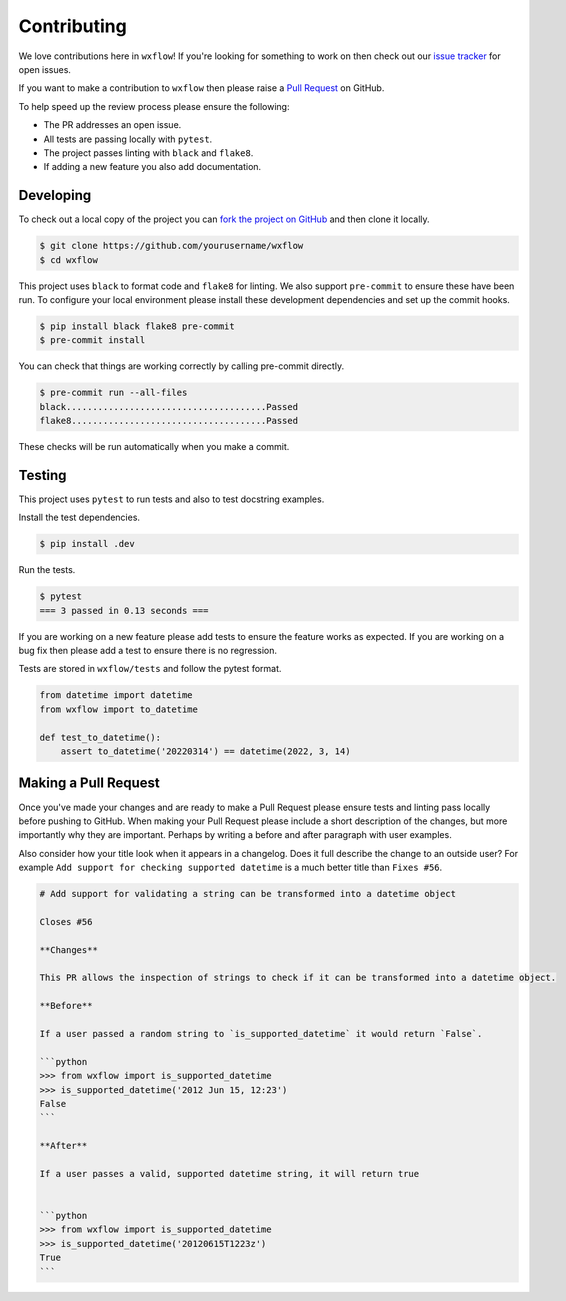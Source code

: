 Contributing
============

We love contributions here in ``wxflow``! If you're looking for something to work on then check out our
`issue tracker <https://github.com/noaa-emc/wxflow/issues>`_ for open issues.

If you want to make a contribution to ``wxflow`` then please raise a
`Pull Request <https://github.com/noaa-emc/wxflow/pulls>`_ on GitHub.

To help speed up the review process please ensure the following:

- The PR addresses an open issue.
- All tests are passing locally with ``pytest``.
- The project passes linting with ``black`` and ``flake8``.
- If adding a new feature you also add documentation.

Developing
----------

To check out a local copy of the project you can `fork the project on GitHub <https://github.com/noaa-emc/wxflow/fork>`_
and then clone it locally.

.. code-block:: bash

   $ git clone https://github.com/yourusername/wxflow
   $ cd wxflow

This project uses ``black`` to format code and ``flake8`` for linting. We also support ``pre-commit`` to ensure
these have been run. To configure your local environment please install these development dependencies and set up
the commit hooks.

.. code-block:: bash

   $ pip install black flake8 pre-commit
   $ pre-commit install

You can check that things are working correctly by calling pre-commit directly.

.. code-block:: bash

   $ pre-commit run --all-files
   black......................................Passed
   flake8.....................................Passed

These checks will be run automatically when you make a commit.

Testing
-------

This project uses ``pytest`` to run tests and also to test docstring examples.

Install the test dependencies.

.. code-block:: bash

   $ pip install .dev

Run the tests.

.. code-block:: bash

   $ pytest
   === 3 passed in 0.13 seconds ===

If you are working on a new feature please add tests to ensure the feature works as expected. If you are working on
a bug fix then please add a test to ensure there is no regression.

Tests are stored in ``wxflow/tests`` and follow the pytest format.

.. code-block:: python

    from datetime import datetime
    from wxflow import to_datetime

    def test_to_datetime():
        assert to_datetime('20220314') == datetime(2022, 3, 14)

Making a Pull Request
---------------------

Once you've made your changes and are ready to make a Pull Request please ensure tests and linting pass locally before pushing to GitHub.
When making your Pull Request please include a short description of the changes, but more importantly why they are important. Perhaps by
writing a before and after paragraph with user examples.

Also consider how your title look when it appears in a changelog. Does it full describe the change to an outside user? For example
``Add support for checking supported datetime`` is a much better title than ``Fixes #56``.

.. code-block:: markdown

    # Add support for validating a string can be transformed into a datetime object

    Closes #56

    **Changes**

    This PR allows the inspection of strings to check if it can be transformed into a datetime object.

    **Before**

    If a user passed a random string to `is_supported_datetime` it would return `False`.

    ```python
    >>> from wxflow import is_supported_datetime
    >>> is_supported_datetime('2012 Jun 15, 12:23')
    False
    ```

    **After**

    If a user passes a valid, supported datetime string, it will return true


    ```python
    >>> from wxflow import is_supported_datetime
    >>> is_supported_datetime('20120615T1223z')
    True
    ```
